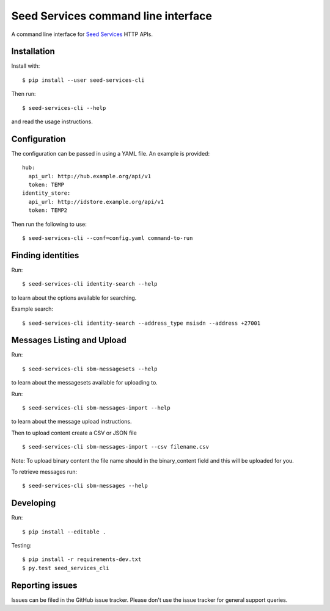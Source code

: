 Seed Services command line interface
====================================

A command line interface for `Seed Services`_ HTTP APIs.

.. _Seed Services: https://github.com/praekelt?utf8=%E2%9C%93&query=seed


Installation
------------

Install with::

  $ pip install --user seed-services-cli

Then run::

  $ seed-services-cli --help

and read the usage instructions.


Configuration
----------------

The configuration can be passed in using a YAML file. An example is provided::

  hub:
    api_url: http://hub.example.org/api/v1
    token: TEMP
  identity_store:
    api_url: http://idstore.example.org/api/v1
    token: TEMP2

Then run the following to use::

  $ seed-services-cli --conf=config.yaml command-to-run



Finding identities
------------------

Run::

  $ seed-services-cli identity-search --help

to learn about the options available for searching.

Example search::

  $ seed-services-cli identity-search --address_type msisdn --address +27001


Messages Listing and Upload
---------------------------

Run::

  $ seed-services-cli sbm-messagesets --help

to learn about the messagesets available for uploading to.

Run::

  $ seed-services-cli sbm-messages-import --help

to learn about the message upload instructions.

Then to upload content create a CSV or JSON file ::

  $ seed-services-cli sbm-messages-import --csv filename.csv

Note: To upload binary content the file name should in the binary_content field
and this will be uploaded for you.

To retrieve messages run::

  $ seed-services-cli sbm-messages --help


Developing
----------------

Run::

  $ pip install --editable .

Testing::

  $ pip install -r requirements-dev.txt
  $ py.test seed_services_cli



Reporting issues
----------------

Issues can be filed in the GitHub issue tracker. Please don't use the issue
tracker for general support queries.


